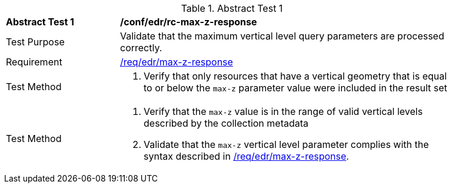 [[ats_edr_rc-max-z-response]]{counter2:ats-id}
[width="90%",cols="2,6a"]
.Abstract Test {ats-id}
|===
^|*Abstract Test {ats-id}* |*/conf/edr/rc-max-z-response*
^|Test Purpose |Validate that the maximum vertical level query parameters are processed correctly.
^|Requirement |<<req_edr_max-z-response,/req/edr/max-z-response>>
^|Test Method |. Verify that only resources that have a vertical geometry that is equal to or below the `max-z` parameter value were included in the result set
^|Test Method |. Verify that the `max-z` value is in the range of valid vertical levels described by the collection metadata
. Validate that the `max-z` vertical level parameter complies with the syntax described in <<req_edr_max-z-response,/req/edr/max-z-response>>.
|===

